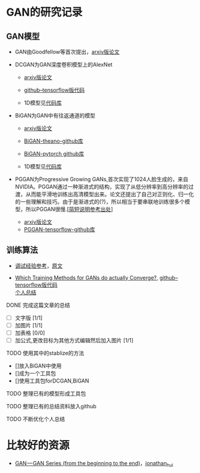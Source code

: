 
* GAN的研究记录
** GAN模型
- GAN由Goodfellow等首次提出，[[https://arxiv.org/abs/1406.2661][arxiv版论文]]

- DCGAN为GAN深度卷积模型上的AlexNet
  - [[https://arxiv.org/abs/1511.06434][arxiv版论文]]
  - [[https://github.com/carpedm20/DCGAN-tensorflow][github--tensorflow版代码]]

  - 1D模型见[[][代码库]]

- BiGAN为GAN中有往返通道的模型
  - [[https://arxiv.org/abs/1605.09782][arxiv版论文]]
  - [[https://github.com/jeffdonahue/bigan][BiGAN-theano-github库]]
  - [[https://github.com/WilliBee/bigan_SRL][BiGAN-pytorch github库]]

  - 1D模型见[[][代码库]]
  
- PGGAN为Progressive Growing GANs,首次实现了1024人脸生成的，来自NVIDIA。PGGAN通过一种渐进式的结构，实现了从低分辨率到高分辨率的过渡，从而能平滑地训练出高清模型出来。论文还提出了自己对正则化、归一化的一些理解和技巧。由于是渐进式的(?)，所以相当于要串联地训练很多个模型，所以PGGAN很慢.[[[https://kexue.fm/archives/6240][简短说明参考出处]]]
  - [[https://arxiv.org/abs/1710.10196][arxiv版论文]]
  - [[https://github.com/tkarras/progressive_growing_of_gans][PGGAN-tensorflow-github库]]

** 训练算法

- [[https://www.leiphone.com/news/201807/t7rcgT86ZWyG44Kv.html?viewType=weixin][调试经验参考]]，[[https://medium.com/@jonathan_hui/gan-gan-series-2d279f906e7b][原文]]

- [[https://arxiv.org/abs/1801.04406][Which Training Methods for GANs do actually Converge?]], [[https://github.com/LMescheder/GAN_stability][github--tensorflow版代码]] \\
  [[https://github.com/daodaogua/GAN-Series/blob/master/GAN-stability/GAN_stability.org][个人总结]]

**** DONE 完成这篇文章的总结
     CLOSED: [2019-01-14 一 10:22] DEADLINE: <2019-01-14 一>
     :LOGBOOK:  
     - State "DONE"       from "NEXT"       [2019-01-14 一 10:22]
     :END:      
    - [ ]文字版 [1/1]
    - [ ]加图片 [1/1]
    - [ ]加表格 [0/0]
    - [ ]加公式,更改目标为其他方式编辑然后加入图片 [1/1]

**** TODO 使用其中的stablize的方法
    DEADLINE: <2019-01-17 四>
    - []放入BiGAN中使用
    - []成为一个工具包
    - []使用工具包forDCGAN,BiGAN

**** TODO 整理已有的模型形成工具包
    DEADLINE: <2019-01-18 五>

**** TODO 整理已有的总结资料放入github
    DEADLINE: <2019-01-21 一>


**** TODO 不断优化个人总结
     DEADLINE: <2019-02-02 六>

* 比较好的资源

- [[https://medium.com/@jonathan_hui/gan-gan-series-2d279f906e7b][GAN — GAN Series (from the beginning to the end)]]，[[][jonathan_hui]]
